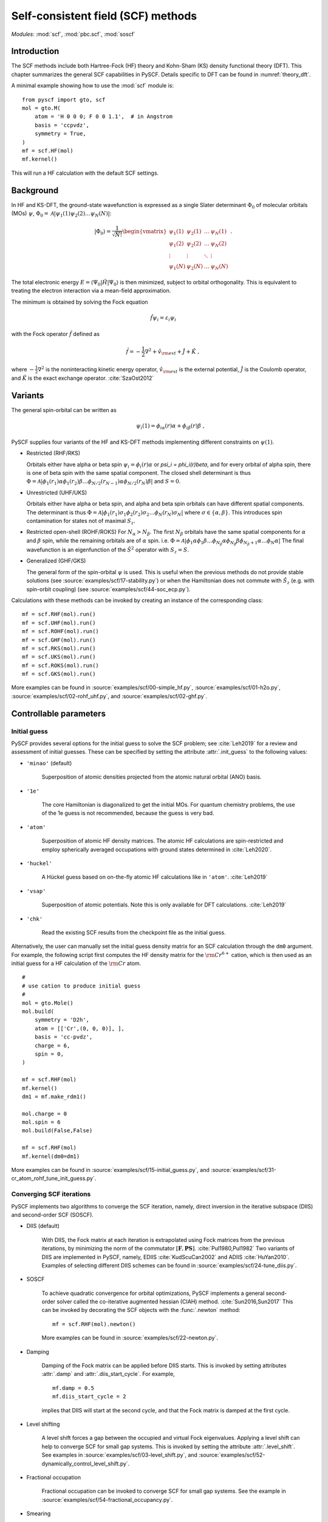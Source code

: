 .. _theory_scf:

***********************************
Self-consistent field (SCF) methods
***********************************

*Modules*: :mod:`scf`, :mod:`pbc.scf`, :mod:`soscf`

Introduction
============
The SCF methods include both Hartree-Fock (HF) theory and Kohn-Sham
(KS) density functional theory (DFT). This chapter summarizes the
general SCF capabilities in PySCF.  Details specific to DFT can be
found in :numref:`theory_dft`.

A minimal example showing how to use the :mod:`scf` module is::

    from pyscf import gto, scf
    mol = gto.M(
        atom = 'H 0 0 0; F 0 0 1.1',  # in Angstrom
        basis = 'ccpvdz',
        symmetry = True,
    )
    mf = scf.HF(mol)
    mf.kernel()

This will run a HF calculation with the default SCF settings.


Background
==========
In HF and KS-DFT, the ground-state wavefunction is expressed as a
single Slater determinant :math:`\Phi_0` of molecular orbitals (MOs)
:math:`\psi`, :math:`\Phi_0 = \mathcal{A}|\psi_1(1)\psi_2(2) \ldots
\psi_N(N)|`:

.. math::

   |\Phi_0\rangle = \frac{1}{\sqrt{N!}}
   \begin{vmatrix} 
   \psi_1(1) &\psi_2(1) &\dots  &\psi_N(1)\\
   \psi_1(2) &\psi_2(2) &\dots  &\psi_N(2)\\
   \vdots               &\vdots               &\ddots &\vdots\\
   \psi_1(N) &\psi_2(N) &\dots  &\psi_N(N)
   \end{vmatrix} \;.

The total electronic energy :math:`E=\langle\Psi_0|\hat{H}|\Psi_0\rangle` 
is then minimized, subject to orbital orthogonality. This is equivalent
to treating the electron interaction via a mean-field approximation.

The minimum is obtained by solving the Fock equation

.. math::

    \hat{f} \psi_i = \varepsilon_i \psi_i

with the Fock operator :math:`\hat{f}` defined as

.. math::

    \hat{f} = -\frac{1}{2}\nabla^2 + \hat{v}_{\rm ext} + \hat{J} + \hat{K} \;,

where :math:`-\frac{1}{2}\nabla^2` is the noninteracting kinetic energy operator,
:math:`\hat{v}_{\rm ext}` is the external potential,
:math:`\hat{J}` is the Coulomb operator, and
:math:`\hat{K}` is the exact exchange operator. :cite:`SzaOst2012`

Variants
========
The general spin-orbital can be written as
    .. math::
        \psi_i(1) = \phi_{i\alpha}(r)\alpha + \phi_{i\beta}(r)\beta \;, 

PySCF supplies four variants of the HF and KS-DFT methods  implementing different
constraints on :math:`\psi(1)`. 

* Restricted (RHF/RKS)

  Orbitals either have alpha or beta spin :math:`\psi_i =\phi_i(r)\alpha` or `\psi_i = \phi_i(r)\beta`, and
  for every orbital of alpha spin, there is one of beta spin with the same spatial component. The
  closed shell determinant is thus :math:`\Phi=\mathcal{A}|\phi_1(r_1)\alpha \phi_1(r_2)\beta \ldots \phi_{N/2}(r_{N-1})\alpha \phi_{N/2}(r_N)\beta|`
  and :math:`S=0`.

* Unrestricted (UHF/UKS)
  
  Orbitals either have alpha or beta spin, and alpha and beta spin orbitals can have different spatial components. The determinant is
  thus :math:`\Phi=\mathcal{A}|\phi_1(r_1)\sigma_1 \phi_2(r_2)\sigma_2 \ldots \phi_{N}(r_N)\sigma_N|` where :math:`\sigma \in \{\alpha,\beta\}`.
  This introduces spin contamination for states not of maximal :math:`S_z`.

* Restricted open-shell (ROHF/ROKS)
  For :math:`N_\alpha > N_\beta`. The first :math:`N_\beta` orbitals have the same spatial components
  for :math:`\alpha` and :math:`\beta` spin, while the remaining orbitals are of :math:`\alpha` spin.
  i.e. :math:`\Phi=\mathcal{A}|\phi_1 \alpha \phi_1\beta \ldots \phi_{N_\beta} \alpha \phi_{N_\beta}\beta \phi_{N_\beta+1}\alpha \ldots \phi_{N}\alpha|`
  The final wavefunction is an eigenfunction of the :math:`\hat{S}^2` operator with :math:`S_z=S`.

* Generalized (GHF/GKS)

  The general form of the spin-orbital :math:`\psi` is used.
  This is useful when the previous methods do not provide stable solutions 
  (see :source:`examples/scf/17-stability.py`)
  or when the Hamiltonian does not commute with :math:`\hat{S}_z` (e.g. with spin-orbit coupling)
  (see :source:`examples/scf/44-soc_ecp.py`).
  
Calculations with these methods can be invoked by creating an instance of the corresponding class::

    mf = scf.RHF(mol).run()
    mf = scf.UHF(mol).run()
    mf = scf.ROHF(mol).run()
    mf = scf.GHF(mol).run()
    mf = scf.RKS(mol).run()
    mf = scf.UKS(mol).run()
    mf = scf.ROKS(mol).run()
    mf = scf.GKS(mol).run()

More examples can be found in
:source:`examples/scf/00-simple_hf.py`,
:source:`examples/scf/01-h2o.py`,
:source:`examples/scf/02-rohf_uhf.py`, and
:source:`examples/scf/02-ghf.py`.

Controllable parameters
=======================

Initial guess
-------------
PySCF provides several options for the initial guess to solve the
SCF problem; see :cite:`Leh2019` for a review and assessment of
initial guesses. These can be specified by setting the attribute
:attr:`.init_guess` to the following values:

* ``'minao'`` (default)

    Superposition of atomic densities projected from the atomic natural orbital (ANO) basis.

* ``'1e'``

    The core Hamiltonian is diagonalized to get the initial MOs. For quantum chemistry problems,
    the use of the 1e guess is not recommended, because the guess is very bad.

* ``'atom'``

    Superposition of atomic HF density matrices. The atomic HF calculations are spin-restricted and employ spherically averaged occupations
    with ground states determined in :cite:`Leh2020`.

* ``'huckel'``

    A Hückel guess based on on-the-fly atomic HF calculations like in ``'atom'``. :cite:`Leh2019`

* ``'vsap'``

    Superposition of atomic potentials. Note this is only available for DFT calculations. :cite:`Leh2019`
    
* ``'chk'``

    Read the existing SCF results from the checkpoint file as the initial guess.

Alternatively, the user can manually set the initial guess density matrix for an SCF calculation 
through the ``dm0`` argument. 
For example, the following script first computes the HF density matrix for the :math:`\rm Cr^{6+}` cation,  
which is then used as an initial guess for a HF calculation of the :math:`\rm Cr` atom. ::

    #
    # use cation to produce initial guess
    #
    mol = gto.Mole()
    mol.build(
        symmetry = 'D2h',
        atom = [['Cr',(0, 0, 0)], ],
        basis = 'cc-pvdz',
        charge = 6,
        spin = 0,
    )

    mf = scf.RHF(mol)
    mf.kernel()
    dm1 = mf.make_rdm1()

    mol.charge = 0
    mol.spin = 6
    mol.build(False,False)

    mf = scf.RHF(mol)
    mf.kernel(dm0=dm1)

More examples can be found in 
:source:`examples/scf/15-initial_guess.py`, and
:source:`examples/scf/31-cr_atom_rohf_tune_init_guess.py`.

Converging SCF iterations
-------------------------
PySCF implements two algorithms to converge the SCF iteration, namely,
direct inversion in the iterative subspace (DIIS) and second-order SCF (SOSCF).

* DIIS (default)

    With DIIS, the Fock matrix at each iteration is extrapolated using
    Fock matrices from the previous iterations, by minimizing the norm
    of the commutator
    :math:`[\mathbf{F},\mathbf{PS}]`. :cite:`Pul1980,Pul1982` Two
    variants of DIIS are implemented in PySCF, namely, EDIIS
    :cite:`KudScuCan2002` and ADIIS :cite:`HuYan2010`.  Examples of
    selecting different DIIS schemes can be found in
    :source:`examples/scf/24-tune_diis.py`.

* SOSCF

    To achieve quadratic convergence for orbital optimizations, PySCF
    implements a general second-order solver called the co-iterative
    augmented hessian (CIAH) method. :cite:`Sun2016,Sun2017` This can
    be invoked by decorating the SCF objects with the :func:`.newton`
    method::

        mf = scf.RHF(mol).newton()

    More examples can be found in 
    :source:`examples/scf/22-newton.py`.

* Damping

    Damping of the Fock matrix can be applied before DIIS starts.
    This is invoked by setting attributes :attr:`.damp` and
    :attr:`.diis_start_cycle`.  For example, ::

        mf.damp = 0.5
        mf.diis_start_cycle = 2

    implies that DIIS will start at the second cycle, 
    and that the Fock matrix is damped at the first cycle.

* Level shifting

    A level shift forces a gap between the occupied and virtual Fock
    eigenvalues.  Applying a level shift can help to converge SCF for
    small gap systems.  This is invoked by setting the attribute
    :attr:`.level_shift`.  See examples in
    :source:`examples/scf/03-level_shift.py`, and
    :source:`examples/scf/52-dynamically_control_level_shift.py`.

* Fractional occupation

    Fractional occupation can be invoked to converge SCF for small gap
    systems.  See the example in
    :source:`examples/scf/54-fractional_occupancy.py`.

* Smearing

    Smearing sets fractional occupancies according to a temperature
    function. See the example :source:`examples/pbc/23-smearing.py`.
	    
.. _stability_analysis:

Stability analysis
==================

PySCF allows detection of both internal and external instabilities for
a given SCF calculation. See examples in
:source:`examples/scf/17-stability.py`.

Property calculation
====================

Various properties can be computed by calling the corresponding
functions, for example,

* dipole moment::
 
    mf.dip_moment()

* Mulliken population:: 

    mf.mulliken_pop()

* nuclear gradients::

    g = mf.Gradients()
    g.kernel()


    Restart from an old calculation
---------------------------------

Although alike many other quantum chemistry codes, there is no
`restart` mechanism available in PySCF package, calculations can still
be "restarted" by reading in an earlier wave function as the initial
guess for the wave function.  The initial guess can be prepared in
many ways.  One is to read the ``chkpoint`` file which is generated in
the previous or other calculations::

  >>> from pyscf import scf
  >>> mf = scf.RHF(mol)
  >>> mf.chkfile = '/path/to/chkfile'
  >>> mf.init_guess = 'chkfile'
  >>> mf.kernel()

``/path/to/chkfile`` can be found in the output in the calculation
(if mol.verbose >= 4, the filename of the chkfile will be dumped in the output).
By setting :attr:`chkfile` and :attr:`init_guess`, the SCF module can read the
molecular orbitals from the given :attr:`chkfile` and rotate them to
representation of the required basis.  The example
:file:`examples/scf/15-initial_guess.py` records other methods to generate SCF
initial guess.

Initial guess can be fed to the calculation directly.  For example, we can read
the initial guess form a chkfile and achieve the same effects as the on in the
previous example::

  >>> from pyscf import scf
  >>> mf = scf.RHF(mol)
  >>> dm = scf.hf.from_chk(mol, '/path/to/chkfile')
  >>> mf.kernel(dm)

:func:`scf.hf.from_chk` reads the chkpoint file and generates the corresponding
density matrix represented in the required basis.

Initial guess ``chkfile`` is not limited to the calculation based on the same
molecular and same basis set.  One can first do a cheap SCF (with
small basis sets) or a model SCF (dropping a few atoms, or charged
system), then use :func:`scf.hf.from_chk` to project the
results to the target basis sets.

References
==========

.. bibliography:: ref_scf.bib
   :style: unsrt
